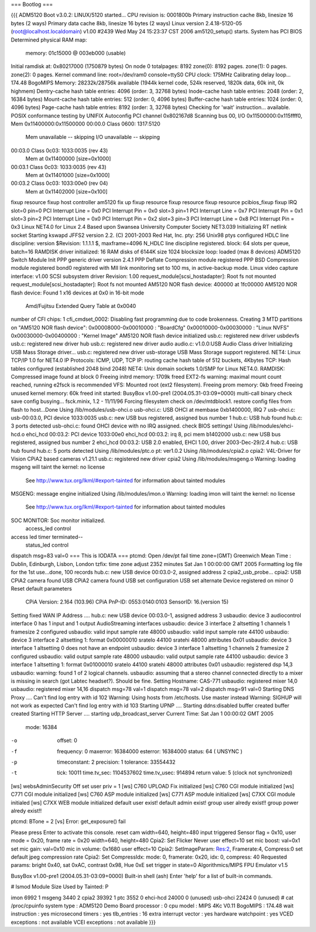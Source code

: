 === Bootlog ===

{{{
ADM5120 Boot v3.0.2:
LINUX/5120 started...
CPU revision is: 0001800b
Primary instruction cache 8kb, linesize 16 bytes (2 ways)
Primary data cache 8kb, linesize 16 bytes (2 ways)
Linux version 2.4.18-5120-05 (root@localhost.localdomain) v1.00 #2439 Wed May 24 15:23:37 CST 2006
am5120_setup() starts.
System has PCI BIOS
Determined physical RAM map:
 memory: 01c15000 @ 003eb000 (usable)
Initial ramdisk at: 0x80217000 (1750879 bytes)
On node 0 totalpages: 8192
zone(0): 8192 pages.
zone(1): 0 pages.
zone(2): 0 pages.
Kernel command line: root=/dev/ram0 console=ttyS0
CPU clock: 175MHz
Calibrating delay loop... 174.48 BogoMIPS
Memory: 28232k/28756k available (1944k kernel code, 524k reserved, 1820k data, 60k init, 0k highmem)
Dentry-cache hash table entries: 4096 (order: 3, 32768 bytes)
Inode-cache hash table entries: 2048 (order: 2, 16384 bytes)
Mount-cache hash table entries: 512 (order: 0, 4096 bytes)
Buffer-cache hash table entries: 1024 (order: 0, 4096 bytes)
Page-cache hash table entries: 8192 (order: 3, 32768 bytes)
Checking for 'wait' instruction...  available.
POSIX conformance testing by UNIFIX
Autoconfig PCI channel 0x802167d8
Scanning bus 00, I/O 0x11500000:0x115ffff0, Mem 0x11400000:0x11500000
00:00.0 Class 0600: 1317:5120
        Mem unavailable -- skipping
        I/O unavailable -- skipping
00:03.0 Class 0c03: 1033:0035 (rev 43)
        Mem at 0x11400000 [size=0x1000]
00:03.1 Class 0c03: 1033:0035 (rev 43)
        Mem at 0x11401000 [size=0x1000]
00:03.2 Class 0c03: 1033:00e0 (rev 04)
        Mem at 0x11402000 [size=0x100]
fixup resource
fixup host controller
am5120 fix up
fixup resource
fixup resource
fixup resource
pcibios_fixup
fixup IRQ
slot=0 pin=0
PCI Interrupt Line = 0x0
PCI Interrupt Pin = 0x0
slot=3 pin=1
PCI Interrupt Line = 0x7
PCI Interrupt Pin = 0x1
slot=3 pin=2
PCI Interrupt Line = 0x0
PCI Interrupt Pin = 0x2
slot=3 pin=3
PCI Interrupt Line = 0x8
PCI Interrupt Pin = 0x3
Linux NET4.0 for Linux 2.4
Based upon Swansea University Computer Society NET3.039
Initializing RT netlink socket
Starting kswapd
JFFS2 version 2.2. (C) 2001-2003 Red Hat, Inc.
pty: 256 Unix98 ptys configured
HDLC line discipline: version $Revision: 1.1.1.1 $, maxframe=4096
N_HDLC line discipline registered.
block: 64 slots per queue, batch=16
RAMDISK driver initialized: 16 RAM disks of 6144K size 1024 blocksize
loop: loaded (max 8 devices)
ADM5120 Switch Module Init
PPP generic driver version 2.4.1
PPP Deflate Compression module registered
PPP BSD Compression module registered
bond0 registered with MII link monitoring set to 100 ms, in active-backup mode.
Linux video capture interface: v1.00
SCSI subsystem driver Revision: 1.00
request_module[scsi_hostadapter]: Root fs not mounted
request_module[scsi_hostadapter]: Root fs not mounted
AM5120 NOR flash device: 400000 at 1fc00000
AM5120 NOR flash device: Found 1 x16 devices at 0x0 in 16-bit mode
 Amd/Fujitsu Extended Query Table at 0x0040
number of CFI chips: 1
cfi_cmdset_0002: Disabling fast programming due to code brokenness.
Creating 3 MTD partitions on "AM5120 NOR flash device":
0x00008000-0x00010000 : "BoardCfg"
0x00010000-0x00030000 : "Linux NVFS"
0x00030000-0x00400000 : "Kernel Image"
AM5120 NOR flash device initialized
usb.c: registered new driver usbdevfs
usb.c: registered new driver hub
usb.c: registered new driver audio
audio.c: v1.0.0:USB Audio Class driver
Initializing USB Mass Storage driver...
usb.c: registered new driver usb-storage
USB Mass Storage support registered.
NET4: Linux TCP/IP 1.0 for NET4.0
IP Protocols: ICMP, UDP, TCP
IP: routing cache hash table of 512 buckets, 4Kbytes
TCP: Hash tables configured (established 2048 bind 2048)
NET4: Unix domain sockets 1.0/SMP for Linux NET4.0.
RAMDISK: Compressed image found at block 0
Freeing initrd memory: 1709k freed
EXT2-fs warning: maximal mount count reached, running e2fsck is recommended
VFS: Mounted root (ext2 filesystem).
Freeing prom memory: 0kb freed
Freeing unused kernel memory: 60k freed
init started:  BusyBox v1.00-pre1 (2004.05.31-03:09+0000) multi-call binary
check save config busying...
fsck.minix, 1.2 - 11/11/96
Forcing filesystem check on /dev/mtdblock1.
restore config files from flash to host...Done
Using /lib/modules/usb-ohci.o
usb-ohci.c: USB OHCI at membase 0xb1400000, IRQ 7
usb-ohci.c: usb-00:03.0, PCI device 1033:0035
usb.c: new USB bus registered, assigned bus number 1
hub.c: USB hub found
hub.c: 3 ports detected
usb-ohci.c: found OHCI device with no IRQ assigned. check BIOS settings!
Using /lib/modules/ehci-hcd.o
ehci_hcd 00:03.2: PCI device 1033:00e0
ehci_hcd 00:03.2: irq 8, pci mem b1402000
usb.c: new USB bus registered, assigned bus number 2
ehci_hcd 00:03.2: USB 2.0 enabled, EHCI 1.00, driver 2003-Dec-29/2.4
hub.c: USB hub found
hub.c: 5 ports detected
Using /lib/modules/ptc.o
pt: ver1.0.2
Using /lib/modules/cpia2.o
cpia2: V4L-Driver for Vision CPiA2 based cameras v1.21.1
usb.c: registered new driver cpia2
Using /lib/modules/msgeng.o
Warning: loading msgeng will taint the kernel: no license
  See http://www.tux.org/lkml/#export-tainted for information about tainted modules
MSGENG: message engine initialized
Using /lib/modules/imon.o
Warning: loading imon will taint the kernel: no license
  See http://www.tux.org/lkml/#export-tainted for information about tainted modules
SOC MONITOR: Soc monitor initialized.
 access_led control
access led timer terminated--
 status_led control
dispatch msg=83 val=0
=== This is IODATA ===
ptcmd: Open /dev/pt fail
time zone=(GMT) Greenwich Mean Time : Dublin, Edinburgh, Lisbon, London
tzfix: time zone adjust 2352 minutes
Sat Jan  1 00:00:00 GMT 2005
Formatting log file for the 1st use...done, 100 records
hub.c: new USB device 00:03.0-2, assigned address 2
cpia2_usb_probe...
cpia2: USB CPiA2 camera found
USB CPiA2 camera found
USB set configuration
USB set alternate
Device registered on minor 0
Reset default parameters
  CPiA Version: 2.164 (103.96)
  CPiA PnP-ID: 0553:0140:0103
  SensorID: 16.(version 15)
Setting fixed WAN IP Address ....
hub.c: new USB device 00:03.0-1, assigned address 3
usbaudio: device 3 audiocontrol interface 0 has 1 input and 1 output AudioStreaming interfaces
usbaudio: device 3 interface 2 altsetting 1 channels 1 framesize 2 configured
usbaudio: valid input sample rate 48000
usbaudio: valid input sample rate 44100
usbaudio: device 3 interface 2 altsetting 1: format 0x00000010 sratelo 44100 sratehi 48000 attributes 0x01
usbaudio: device 3 interface 1 altsetting 0 does not have an endpoint
usbaudio: device 3 interface 1 altsetting 1 channels 2 framesize 2 configured
usbaudio: valid output sample rate 48000
usbaudio: valid output sample rate 44100
usbaudio: device 3 interface 1 altsetting 1: format 0x01000010 sratelo 44100 sratehi 48000 attributes 0x01
usbaudio: registered dsp 14,3
usbaudio: warning: found 1 of 2 logical channels.
usbaudio: assuming that a stereo channel connected directly to a mixer is missing in search (got Labtec headset?). Should be fine.
Setting Hostname: CAS-771
usbaudio: registered mixer 14,0
usbaudio: registered mixer 14,16
dispatch msg=78 val=1
dispatch msg=78 val=2
dispatch msg=91 val=0
Starting DNS Proxy ....
Can't find log entry with id 102
Warning: Using hosts from /etc/hosts. Use master instead
Warning: SIGHUP will not work as expected
Can't find log entry with id 103
Starting UPNP ....
Starting ddns:disabled
buffer created
buffer created
Starting HTTP Server ....
starting udp_broadcast_server
Current Time: Sat Jan  1 00:00:02 GMT 2005
    mode:         16384
-o  offset:       0
-f  frequency:    0
    maxerror:     16384000
    esterror:     16384000
    status:       64 ( UNSYNC )
-p  timeconstant: 2
    precision:    1
    tolerance:    33554432
-t  tick:         10011
    time.tv_sec:  1104537602
    time.tv_usec: 914894
    return value: 5 (clock not synchronized)
[ws] websAdminSecurity Off
set user priv = 1
[ws] C760 UPLOAD Fix  initialized
[ws] C760 CGI module initialized
[ws] C771 CGI module initialized
[ws] C760 ASP module initialized
[ws] C771 ASP module initialized
[ws] C7XX CGI module initialed
[ws] C7XX WEB module initialized
default  user exist!
default admin exist!
group user alredy exist!!
group power alredy exist!!

+-------------------------------------+
| Wecome to CAS-771 Video/Audio System |
+-------------------------------------+
ptcmd: BTone = 2
[vs] Error: get_exposure() fail

Please press Enter to activate this console. reset cam width=640, height=480
input triggered
Sensor flag = 0x10, user mode = 0x20, frame rate = 0x20 width=640, height=480
Cpia2: Set Flicker Never
user effect=10
set mic boost: val=0x1
set mic gain: val=0x10
mic in volume: 0x1680
user effect=10
Cpia2: SetImageParam: Res:2, Framerate:4, Compress:0
set default jpeg compression rate
Cpia2: Set CompressIdx: mode: 0, framerate: 0x20, idx: 0, compress: 40
Requested params: bright 0x40, sat 0xAC, contrast 0x98, Hue 0xE
set trigger in state=0
Algorithmics/MIPS FPU Emulator v1.5



BusyBox v1.00-pre1 (2004.05.31-03:09+0000) Built-in shell (ash)
Enter 'help' for a list of built-in commands.

# lsmod
Module                  Size  Used by    Tainted: P

imon                    6992   1
msgeng                  3440   2
cpia2                  39392   1
ptc                     3552   0
ehci-hcd               24000   0 (unused)
usb-ohci               22424   0 (unused)
# cat /proc/cpuinfo
system type             : ADM5120 Demo Board
processor               : 0
cpu model               : MIPS 4Kc V0.11
BogoMIPS                : 174.48
wait instruction        : yes
microsecond timers      : yes
tlb_entries             : 16
extra interrupt vector  : yes
hardware watchpoint     : yes
VCED exceptions         : not available
VCEI exceptions         : not available
}}}
